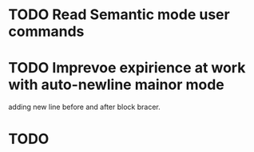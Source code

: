 
* TODO Read Semantic mode user commands
* TODO Imprevoe expirience at work with auto-newline mainor mode
  adding new line before and after block bracer.
* TODO 


